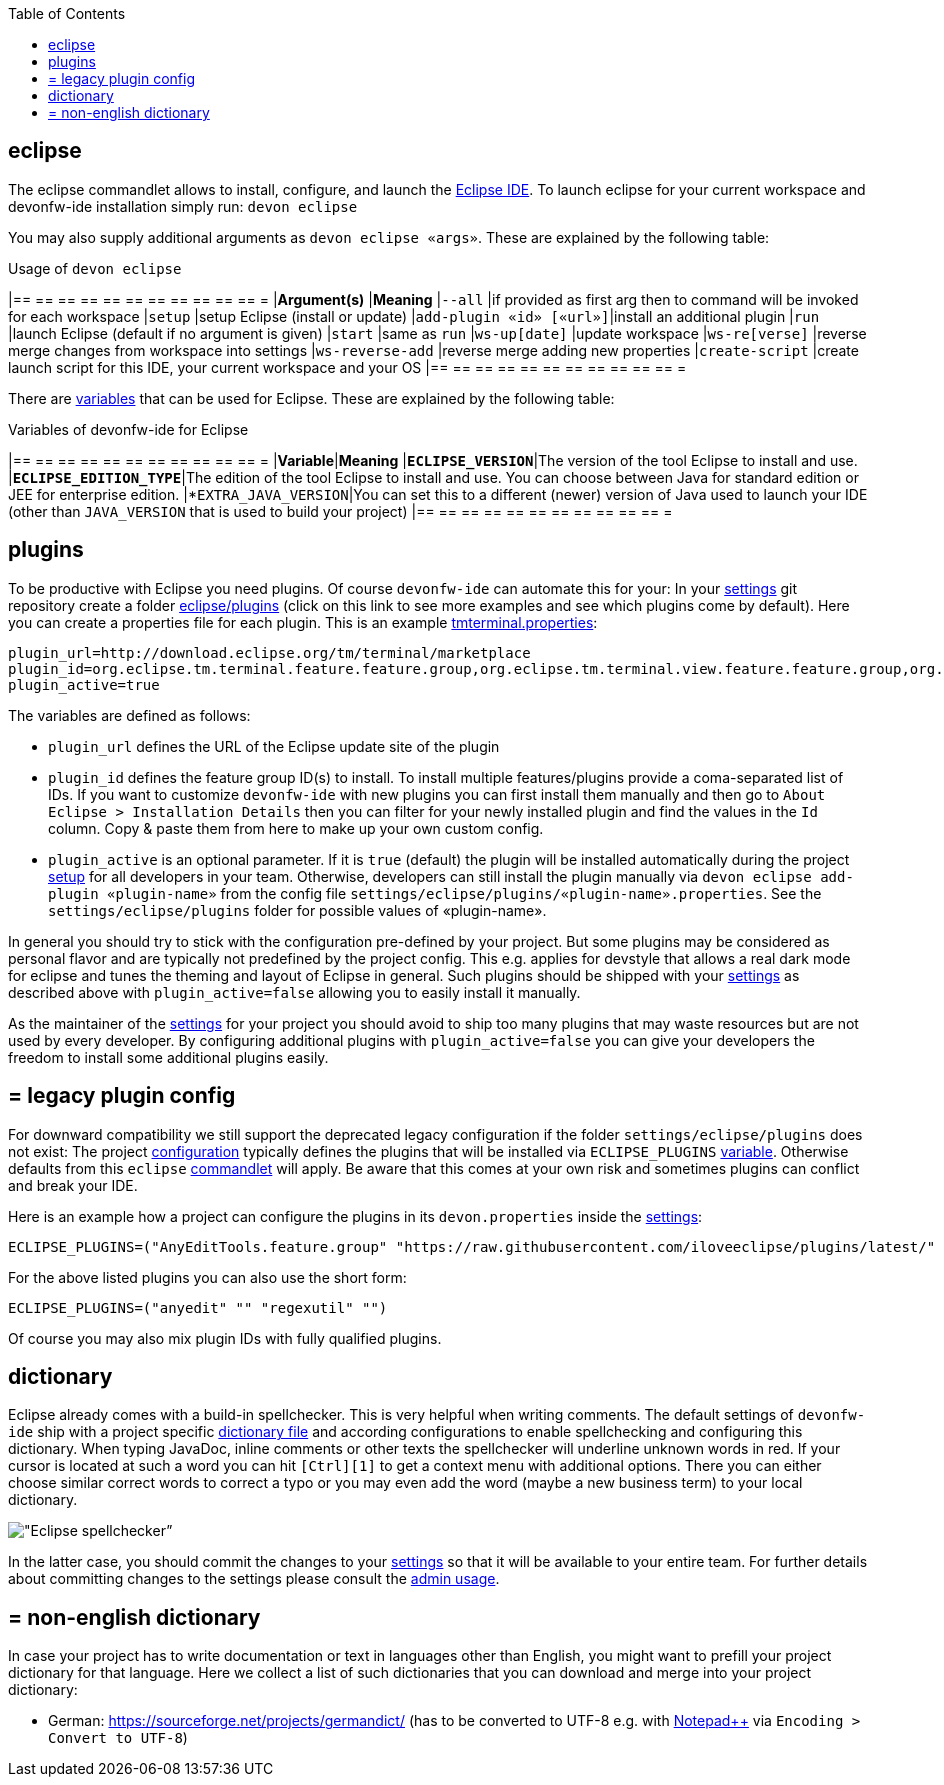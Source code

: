 :toc:
toc::[]

== eclipse

The eclipse commandlet allows to install, configure, and launch the https://eclipse.org/[Eclipse IDE].
To launch eclipse for your current workspace and devonfw-ide installation simply run:
`devon eclipse`

You may also supply additional arguments as `devon eclipse «args»`. These are explained by the following table:

.Usage of `devon eclipse`
[options="header"]
|== == == == == == == == == == == =
|*Argument(s)*   |*Meaning*
|`--all`                  |if provided as first arg then to command will be invoked for each workspace
|`setup`                  |setup Eclipse (install or update)
|`add-plugin «id» [«url»]`|install an additional plugin
|`run`                    |launch Eclipse (default if no argument is given)
|`start`                  |same as `run`
|`ws-up[date]`            |update workspace
|`ws-re[verse]`           |reverse merge changes from workspace into settings
|`ws-reverse-add`         |reverse merge adding new properties
|`create-script`          |create launch script for this IDE, your current workspace and your OS
|== == == == == == == == == == == =

There are link:variables[variables] that can be used for Eclipse. These are explained by the following table:

.Variables of devonfw-ide for Eclipse
[options="header"]
|== == == == == == == == == == == =
|*Variable*|*Meaning*
|*`ECLIPSE_VERSION`*|The version of the tool Eclipse to install and use.
|*`ECLIPSE_EDITION_TYPE`*|The edition of the tool Eclipse to install and use. You can choose between Java for standard edition or JEE for enterprise edition.
|*`EXTRA_JAVA_VERSION`|You can set this to a different (newer) version of Java used to launch your IDE (other than `JAVA_VERSION` that is used to build your project)
|== == == == == == == == == == == =

==  plugins
To be productive with Eclipse you need plugins. Of course `devonfw-ide` can automate this for your:
In your link:settings[settings] git repository create a folder https://github.com/devonfw/ide-settings/tree/master/eclipse/plugins[eclipse/plugins] (click on this link to see more examples and see which plugins come by default).
Here you can create a properties file for each plugin. This is an example https://github.com/devonfw/ide-settings/blob/master/eclipse/plugins/tmterminal.properties[tmterminal.properties]:
```
plugin_url=http://download.eclipse.org/tm/terminal/marketplace
plugin_id=org.eclipse.tm.terminal.feature.feature.group,org.eclipse.tm.terminal.view.feature.feature.group,org.eclipse.tm.terminal.control.feature.feature.group,org.eclipse.tm.terminal.connector.ssh.feature.feature.group,org.eclipse.tm.terminal.connector.telnet.feature.feature.group
plugin_active=true
```

The variables are defined as follows:

* `plugin_url` defines the URL of the Eclipse update site of the plugin
* `plugin_id` defines the feature group ID(s) to install. To install multiple features/plugins provide a coma-separated list of IDs. If you want to customize `devonfw-ide` with new plugins you can first install them manually and then go to `About Eclipse > Installation Details` then you can filter for your newly installed plugin and find the values in the `Id` column. Copy & paste them from here to make up your own custom config.
* `plugin_active` is an optional parameter. If it is `true` (default) the plugin will be installed automatically during the project link:setup[setup] for all developers in your team. Otherwise, developers can still install the plugin manually via `devon eclipse add-plugin «plugin-name»` from the config file `settings/eclipse/plugins/«plugin-name».properties`. See the `settings/eclipse/plugins` folder for possible values of «plugin-name».

In general you should try to stick with the configuration pre-defined by your project. But some plugins may be considered as personal flavor and are typically not predefined by the project config. This e.g. applies for devstyle that allows a real dark mode for eclipse and tunes the theming and layout of Eclipse in general. Such plugins should be shipped with your link:settings[settings] as described above with `plugin_active=false` allowing you to easily install it manually.

As the maintainer of the link:settings[settings] for your project you should avoid to ship too many plugins that may waste resources but are not used by every developer. By configuring additional plugins with `plugin_active=false` you can give your developers the freedom to install some additional plugins easily.

== = legacy plugin config
For downward compatibility we still support the deprecated legacy configuration if the folder `settings/eclipse/plugins` does not exist:
The project link:configuration[configuration] typically defines the plugins that will be installed via `ECLIPSE_PLUGINS` link:variables[variable]. Otherwise defaults from this `eclipse` link:cli#commandlets[commandlet] will apply.
Be aware that this comes at your own risk and sometimes plugins can conflict and break your IDE.

Here is an example how a project can configure the plugins in its `devon.properties` inside the link:settings[settings]:
```
ECLIPSE_PLUGINS=("AnyEditTools.feature.group" "https://raw.githubusercontent.com/iloveeclipse/plugins/latest/" "com.ess.regexutil.feature.group" "http://regex-util.sourceforge.net/update/")
```
For the above listed plugins you can also use the short form:
```
ECLIPSE_PLUGINS=("anyedit" "" "regexutil" "")
```
Of course you may also mix plugin IDs with fully qualified plugins.

==  dictionary

Eclipse already comes with a build-in spellchecker. This is very helpful when writing comments. The default settings of `devonfw-ide` ship with a project specific https://github.com/devonfw/ide-settings/blob/master/eclipse/project.dictionary[dictionary file] and according configurations to enable spellchecking and configuring this dictionary.
When typing JavaDoc, inline comments or other texts the spellchecker will underline unknown words in red.
If your cursor is located at such a word you can hit `[Ctrl][1]` to get a context menu with additional options.
There you can either choose similar correct words to correct a typo or you may even add the word (maybe a new business term) to your local dictionary.

image::images/eclipse-spellcheck.png["Eclipse spellchecker”]

In the latter case, you should commit the changes to your link:settings[settings] so that it will be available to your entire team.
For further details about committing changes to the settings please consult the link:usage#admin[admin usage].

== = non-english dictionary

In case your project has to write documentation or text in languages other than English, you might want to prefill your project dictionary for that language.
Here we collect a list of such dictionaries that you can download and merge into your project dictionary:

* German: https://sourceforge.net/projects/germandict/ (has to be converted to UTF-8 e.g. with link:advanced-tooling-windows#real-text-editor[Notepad++] via `Encoding > Convert to UTF-8`)
